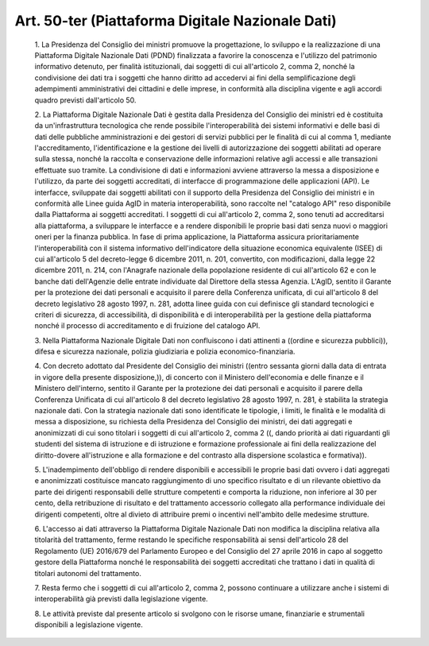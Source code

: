 Art. 50-ter  (Piattaforma Digitale Nazionale Dati) 
^^^^^^^^^^^^^^^^^^^^^^^^^^^^^^^^^^^^^^^^^^^^^^^^^^^


  1\. La  Presidenza  del  Consiglio   dei   ministri   promuove   la progettazione, lo sviluppo e  la  realizzazione  di  una  Piattaforma Digitale Nazionale Dati (PDND) finalizzata a favorire la conoscenza e l'utilizzo  del  patrimonio  informativo  detenuto,   per   finalità istituzionali, dai soggetti di cui all'articolo 2, comma  2,  nonché la condivisione  dei  dati  tra  i  soggetti  che  hanno  diritto  ad accedervi   ai   fini   della   semplificazione   degli   adempimenti amministrativi dei cittadini e delle  imprese,  in  conformità  alla disciplina vigente e agli accordi quadro previsti dall'articolo 50. 

  2\. La  Piattaforma  Digitale  Nazionale  Dati  è  gestita   dalla Presidenza  del  Consiglio  dei  ministri   ed   è   costituita   da un'infrastruttura tecnologica che rende possibile l'interoperabilità dei  sistemi  informativi  e  delle  basi  di  dati  delle  pubbliche amministrazioni e dei gestori di servizi pubblici per le finalità di cui al comma 1, mediante  l'accreditamento,  l'identificazione  e  la gestione dei livelli di  autorizzazione  dei  soggetti  abilitati  ad operare sulla stessa,  nonché  la  raccolta  e  conservazione  delle informazioni relative agli accessi e alle transazioni effettuate  suo tramite. La condivisione di dati e informazioni avviene attraverso la messa a disposizione e l'utilizzo, da parte dei soggetti accreditati, di  interfacce  di  programmazione  delle  applicazioni   (API).   Le interfacce, sviluppate dai soggetti abilitati con il  supporto  della Presidenza del Consiglio dei ministri e  in  conformità  alle  Linee guida AgID in materia interoperabilità, sono raccolte nel  "catalogo API" reso disponibile dalla Piattaforma ai  soggetti  accreditati.  I soggetti di cui all'articolo 2, comma 2, sono tenuti ad  accreditarsi alla piattaforma, a sviluppare le interfacce e a rendere  disponibili le proprie basi dati senza nuovi o  maggiori  oneri  per  la  finanza pubblica. In fase di  prima  applicazione,  la  Piattaforma  assicura prioritariamente  l'interoperabilità  con  il  sistema   informativo dell'indicatore della situazione economica equivalente (ISEE) di  cui all'articolo 5 del decreto-legge 6 dicembre 2011, n. 201, convertito, con  modificazioni,  dalla  legge  22  dicembre  2011,  n.  214,  con l'Anagrafe nazionale della popolazione residente di cui  all'articolo 62 e con le banche dati dell'Agenzie delle  entrate  individuate  dal Direttore della stessa Agenzia. L'AgID, sentito  il  Garante  per  la protezione dei dati personali e acquisito il parere della  Conferenza unificata, di cui all'articolo 8 del decreto  legislativo  28  agosto 1997, n. 281, adotta linee  guida  con  cui  definisce  gli  standard tecnologici  e  criteri   di   sicurezza,   di   accessibilità,   di disponibilità  e  di  interoperabilità  per   la   gestione   della piattaforma nonché il processo di accreditamento e di fruizione  del catalogo API. 

  3\. Nella Piattaforma Nazionale Digitale  Dati  non  confluiscono  i dati attinenti a ((ordine e sicurezza pubblici)), difesa e  sicurezza nazionale, polizia giudiziaria e polizia economico-finanziaria. 

  4\. Con decreto adottato dal Presidente del Consiglio  dei  ministri ((entro sessanta  giorni  dalla  data  di  entrata  in  vigore  della presente disposizione,)), di concerto con il Ministero  dell'economia e delle finanze e il Ministero dell'interno, sentito il  Garante  per la  protezione  dei  dati  personali  e  acquisito  il  parere  della Conferenza Unificata di cui all'articolo 8 del decreto legislativo 28 agosto 1997, n. 281, è stabilita la strategia nazionale dati. Con la strategia nazionale dati sono identificate le tipologie, i limiti, le finalità e le modalità di messa a disposizione, su richiesta  della Presidenza  del  Consiglio  dei  ministri,  dei  dati   aggregati   e anonimizzati di cui sono titolari i soggetti di cui  all'articolo  2, comma 2 ((, dando priorità ai  dati  riguardanti  gli  studenti  del sistema di istruzione e di istruzione e formazione  professionale  ai fini della realizzazione del  diritto-dovere  all'istruzione  e  alla formazione e del contrasto alla dispersione scolastica e formativa)). 

  5\. L'inadempimento   dell'obbligo   di   rendere   disponibili   e accessibili  le  proprie  basi  dati  ovvero  i  dati   aggregati   e anonimizzati costituisce  mancato  raggiungimento  di  uno  specifico risultato  e  di  un  rilevante  obiettivo  da  parte  dei  dirigenti responsabili delle strutture competenti e comporta la riduzione,  non inferiore al 30 per cento, della  retribuzione  di  risultato  e  del trattamento accessorio collegato  alla  performance  individuale  dei dirigenti  competenti,  oltre  al  divieto  di  attribuire  premi   o incentivi nell'ambito delle medesime strutture. 

  6\. L'accesso ai dati attraverso la Piattaforma  Digitale  Nazionale Dati  non  modifica  la  disciplina  relativa  alla  titolarità  del trattamento, ferme restando le specifiche  responsabilità  ai  sensi dell'articolo 28 del Regolamento (UE) 2016/679 del Parlamento Europeo e del Consiglio del 27 aprile 2016 in capo al soggetto gestore  della Piattaforma nonché le responsabilità dei soggetti  accreditati  che trattano i dati in qualità di titolari autonomi del trattamento. 

  7\. Resta fermo che i soggetti  di  cui  all'articolo  2,  comma  2, possono continuare a utilizzare anche i sistemi di  interoperabilità già previsti dalla legislazione vigente. 

  8\. Le attività previste dal presente articolo si svolgono  con  le risorse umane, finanziarie e strumentali disponibili  a  legislazione vigente. 
